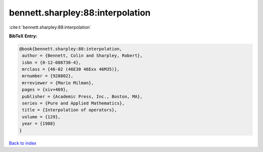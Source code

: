 bennett.sharpley:88:interpolation
=================================

:cite:t:`bennett.sharpley:88:interpolation`

**BibTeX Entry:**

.. code-block:: bibtex

   @book{bennett.sharpley:88:interpolation,
    author = {Bennett, Colin and Sharpley, Robert},
    isbn = {0-12-088730-4},
    mrclass = {46-02 (46E30 46Exx 46M35)},
    mrnumber = {928802},
    mrreviewer = {Mario Milman},
    pages = {xiv+469},
    publisher = {Academic Press, Inc., Boston, MA},
    series = {Pure and Applied Mathematics},
    title = {Interpolation of operators},
    volume = {129},
    year = {1988}
   }

`Back to index <../By-Cite-Keys.html>`__
